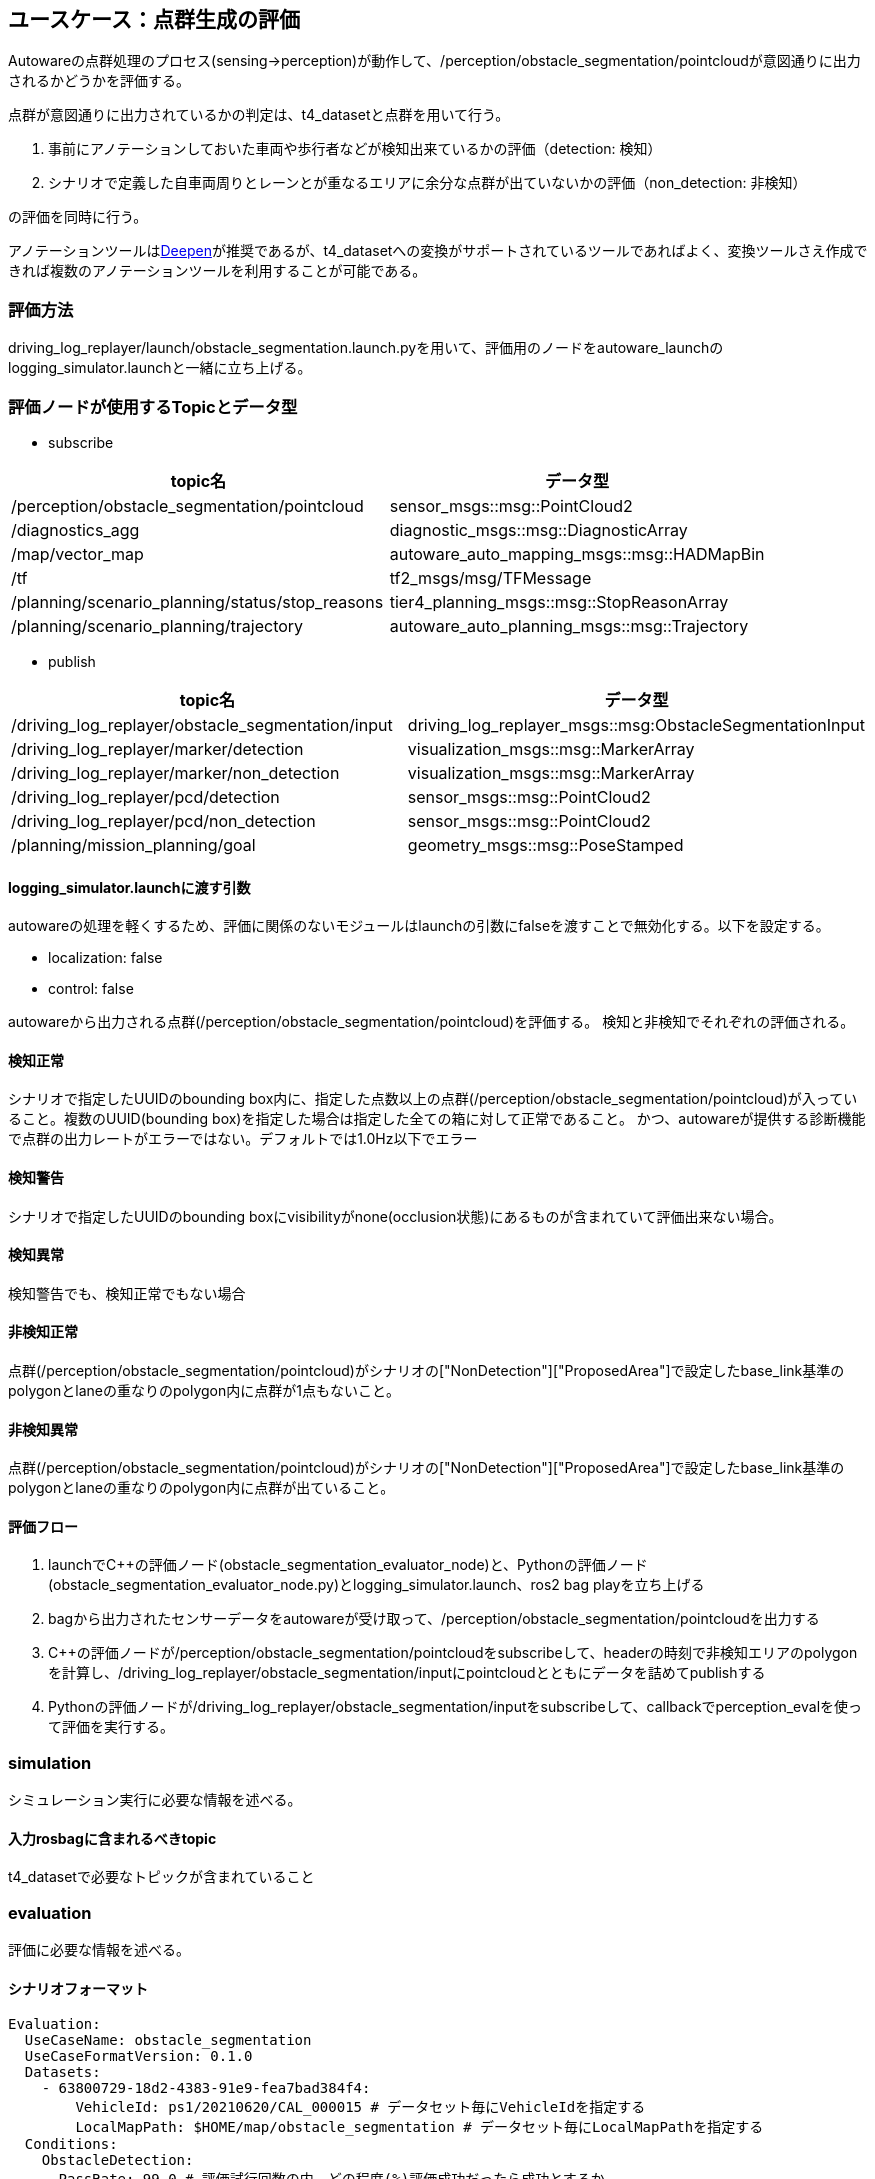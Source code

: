 == ユースケース：点群生成の評価

Autowareの点群処理のプロセス(sensing→perception)が動作して、/perception/obstacle_segmentation/pointcloudが意図通りに出力されるかどうかを評価する。

点群が意図通りに出力されているかの判定は、t4_datasetと点群を用いて行う。

1. 事前にアノテーションしておいた車両や歩行者などが検知出来ているかの評価（detection: 検知）
2. シナリオで定義した自車両周りとレーンとが重なるエリアに余分な点群が出ていないかの評価（non_detection: 非検知）

の評価を同時に行う。

アノテーションツールはlink:https://www.deepen.ai/[Deepen]が推奨であるが、t4_datasetへの変換がサポートされているツールであればよく、変換ツールさえ作成できれば複数のアノテーションツールを利用することが可能である。

=== 評価方法
driving_log_replayer/launch/obstacle_segmentation.launch.pyを用いて、評価用のノードをautoware_launchのlogging_simulator.launchと一緒に立ち上げる。

=== 評価ノードが使用するTopicとデータ型

* subscribe

|===
|topic名|データ型

|/perception/obstacle_segmentation/pointcloud|sensor_msgs::msg::PointCloud2
|/diagnostics_agg|diagnostic_msgs::msg::DiagnosticArray
|/map/vector_map|autoware_auto_mapping_msgs::msg::HADMapBin
|/tf|tf2_msgs/msg/TFMessage
|/planning/scenario_planning/status/stop_reasons|tier4_planning_msgs::msg::StopReasonArray
|/planning/scenario_planning/trajectory|autoware_auto_planning_msgs::msg::Trajectory
|===

* publish

|===
|topic名|データ型

|/driving_log_replayer/obstacle_segmentation/input|driving_log_replayer_msgs::msg:ObstacleSegmentationInput
|/driving_log_replayer/marker/detection|visualization_msgs::msg::MarkerArray
|/driving_log_replayer/marker/non_detection|visualization_msgs::msg::MarkerArray
|/driving_log_replayer/pcd/detection|sensor_msgs::msg::PointCloud2
|/driving_log_replayer/pcd/non_detection|sensor_msgs::msg::PointCloud2
|/planning/mission_planning/goal|geometry_msgs::msg::PoseStamped
|===

==== logging_simulator.launchに渡す引数
autowareの処理を軽くするため、評価に関係のないモジュールはlaunchの引数にfalseを渡すことで無効化する。以下を設定する。

- localization: false
- control: false

autowareから出力される点群(/perception/obstacle_segmentation/pointcloud)を評価する。
検知と非検知でそれぞれの評価される。

==== 検知正常
シナリオで指定したUUIDのbounding box内に、指定した点数以上の点群(/perception/obstacle_segmentation/pointcloud)が入っていること。複数のUUID(bounding box)を指定した場合は指定した全ての箱に対して正常であること。
かつ、autowareが提供する診断機能で点群の出力レートがエラーではない。デフォルトでは1.0Hz以下でエラー

==== 検知警告
シナリオで指定したUUIDのbounding boxにvisibilityがnone(occlusion状態)にあるものが含まれていて評価出来ない場合。

==== 検知異常
検知警告でも、検知正常でもない場合

==== 非検知正常
点群(/perception/obstacle_segmentation/pointcloud)がシナリオの["NonDetection"]["ProposedArea"]で設定したbase_link基準のpolygonとlaneの重なりのpolygon内に点群が1点もないこと。

==== 非検知異常
点群(/perception/obstacle_segmentation/pointcloud)がシナリオの["NonDetection"]["ProposedArea"]で設定したbase_link基準のpolygonとlaneの重なりのpolygon内に点群が出ていること。

==== 評価フロー
1. launchでC++の評価ノード(obstacle_segmentation_evaluator_node)と、Pythonの評価ノード(obstacle_segmentation_evaluator_node.py)とlogging_simulator.launch、ros2 bag playを立ち上げる
2. bagから出力されたセンサーデータをautowareが受け取って、/perception/obstacle_segmentation/pointcloudを出力する
3. C++の評価ノードが/perception/obstacle_segmentation/pointcloudをsubscribeして、headerの時刻で非検知エリアのpolygonを計算し、/driving_log_replayer/obstacle_segmentation/inputにpointcloudとともにデータを詰めてpublishする
4. Pythonの評価ノードが/driving_log_replayer/obstacle_segmentation/inputをsubscribeして、callbackでperception_evalを使って評価を実行する。

=== simulation
シミュレーション実行に必要な情報を述べる。

==== 入力rosbagに含まれるべきtopic
t4_datasetで必要なトピックが含まれていること

=== evaluation
評価に必要な情報を述べる。

==== シナリオフォーマット
```yaml
Evaluation:
  UseCaseName: obstacle_segmentation
  UseCaseFormatVersion: 0.1.0
  Datasets:
    - 63800729-18d2-4383-91e9-fea7bad384f4:
        VehicleId: ps1/20210620/CAL_000015 # データセット毎にVehicleIdを指定する
        LocalMapPath: $HOME/map/obstacle_segmentation # データセット毎にLocalMapPathを指定する
  Conditions:
    ObstacleDetection:
      PassRate: 99.0 # 評価試行回数の内、どの程度(%)評価成功だったら成功とするか
    NonDetection:
      PassRate: 99.0 # 評価試行回数の内、どの程度(%)評価成功だったら成功とするか
      ProposedArea: # base_linkを中心に非検知のエリアを一筆描きのpolygonで記述する。時計周りに記述する
        polygon_2d: # xy平面でpolygonを時計回りで記述する
          - [10.0, 1.5]
          - [10.0, -1.5]
          - [0.0, -1.5]
          - [0.0, 1.5]
        z_min: 0.0 # 3Dにするときのz下限値
        z_max: 1.5 # 3Dにするときのz上限値
  SensingEvaluationConfig:
    evaluation_config_dict:
      evaluation_task: sensing # 固定値
      target_uuids: # detectionで対象とするバウンディングボックスのID
        - 1b40c0876c746f96ac679a534e1037a2
      box_scale_0m: 1.0 # バウンディングボックスを距離に応じて拡大縮小する倍率0m地点
      box_scale_100m: 1.0 # 100m地点の倍率、0から100mまで距離に応じて線形補完で倍率が決定する
      min_points_threshold: 1 # バウンディングボックスに最低何個の点が入っていればDetectionを成功とするかのしきい値
```

==== 評価結果ファイルフォーマット
obstacle_segmentationでは、検知(Detection)と非検知(NonDetection)の2つを評価している。
1回の点群のcallbackで同時に評価しているが、それぞれ別にカウントしている。
Resultは検知と非検知両方のパスしていればtrueでそれ以外はfalse失敗となる。

以下に、フォーマットを示す。
ただし、<<result_format.adoc#sec-result-format>>で解説済みの共通部分については省略する。

```json
{
  "Frame": {
    "FrameName": "評価に使用したt4_datasetのフレーム番号",
    "FrameSkip": "objectの評価を依頼したがdatasetに75msec以内の真値がなく評価を飛ばされた回数",
    "Detection": {
      "Result": "Success or Warn or Fail",
      "Info": [
        {
          "Annotation": "アノテーションされたバンディングボックスの情報、位置姿勢、ID",
          "PointCloud": "評価した点群の情報、バウンディングボックス内の点の数と、base_linkからの最近傍の点の位置",
        }
      ]
    },
    "NonDetection": {
      "Result": "Success or Fail",
      "Info": [
        {
          "PointCloud": "非検知エリアに出ている点の数と、base_linkからの距離毎の分布"
        }
      ]
    },
    "StopReasons": "Planning moduleが出力する停止理由。参考値",
    "TopicRate": "点群の出力レートが正常かどうかを示すdiagの結果"
  }
}
```
